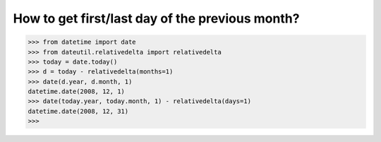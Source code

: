 .. title: How to get the first/last day of the previous month?
.. slug: how-to-get-the-firstlast-day-of-the-previous-month
.. date: 2017-04-05 16:55:47 UTC+01:00
.. tags: 
.. category: 
.. link: 
.. description: 
.. type: text

How to get first/last day of the previous month?
================================================

.. code:: python

   >>> from datetime import date
   >>> from dateutil.relativedelta import relativedelta
   >>> today = date.today()
   >>> d = today - relativedelta(months=1)
   >>> date(d.year, d.month, 1)
   datetime.date(2008, 12, 1)
   >>> date(today.year, today.month, 1) - relativedelta(days=1)
   datetime.date(2008, 12, 31)
   >>>
